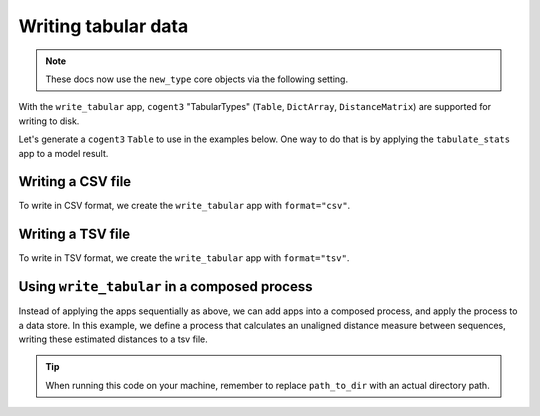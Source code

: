 .. jupyter-execute::
    :hide-code:

    import set_working_directory

Writing tabular data
--------------------

.. note:: These docs now use the ``new_type`` core objects via the following setting.

    .. jupyter-execute::

        import os

        # using new types without requiring an explicit argument
        os.environ["COGENT3_NEW_TYPE"] = "1"

With the ``write_tabular`` app, ``cogent3`` "TabularTypes" (``Table``, ``DictArray``, ``DistanceMatrix``) are supported for writing to disk. 

Let's generate a ``cogent3`` ``Table`` to use in the examples below. One way to do that is by applying the ``tabulate_stats`` app to a model result. 

.. jupyter-execute::
    :raises:

    from cogent3 import get_app

    # load alignment
    load_aligned_app = get_app("load_aligned", moltype="dna")
    aln = load_aligned_app("data/primate_brca1.fasta")

    # fit GN model
    gn_model_app = get_app("model", "GN", tree="data/primate_brca1.tree")
    model_result = gn_model_app(aln)

    # tabulate the model result
    tabulator = get_app("tabulate_stats")
    model_result_tab = tabulator(model_result)
    motif_params = model_result_tab["motif params"]
    print(type(motif_params))
    motif_params

Writing a CSV file
^^^^^^^^^^^^^^^^^^

To write in CSV format, we create the ``write_tabular`` app with ``format="csv"``. 

.. jupyter-execute::
    :hide-code:
    
    from tempfile import TemporaryDirectory

    tmpdir = TemporaryDirectory(dir=".")
    path_to_dir = tmpdir.name


.. jupyter-execute::
    :raises:

    from cogent3 import get_app, open_data_store

    out_dstore = open_data_store(path_to_dir, mode="w", suffix="csv")

    write_tabular_app = get_app("write_tabular", data_store=out_dstore, format="csv")
    write_tabular_app(motif_params, identifier="gn_model_results.csv")


Writing a TSV file
^^^^^^^^^^^^^^^^^^

To write in TSV format, we create the ``write_tabular`` app with ``format="tsv"``. 

.. jupyter-execute::
    :hide-code:

    
    from tempfile import TemporaryDirectory

    tmpdir = TemporaryDirectory(dir=".")
    path_to_dir = tmpdir.name

.. jupyter-execute::
    :raises:

    from cogent3 import get_app, open_data_store

    out_dstore = open_data_store(path_to_dir, mode="w", suffix="tsv")

    write_tabular_app = get_app("write_tabular", data_store=out_dstore, format="tsv")
    write_tabular_app(motif_params, identifier="gn_model_results.tsv")

Using ``write_tabular`` in a composed process
^^^^^^^^^^^^^^^^^^^^^^^^^^^^^^^^^^^^^^^^^^^^^

Instead of applying the apps sequentially as above, we can add apps into a composed process, and apply the process to a data store. In this example, we define a process that calculates an unaligned distance measure between sequences, writing these estimated distances to a tsv file. 

.. jupyter-execute::
    :hide-code:

    
    from tempfile import TemporaryDirectory

    tmpdir = TemporaryDirectory(dir=".")
    path_to_dir = tmpdir.name

.. jupyter-execute::
    :raises:

    from cogent3 import get_app, open_data_store

    loader = get_app("load_unaligned", moltype="dna")
    jdist = get_app("jaccard_dist")
    out_dstore = open_data_store(path_to_dir, mode="w", suffix="tsv")
    writer = get_app("write_tabular", data_store=out_dstore, format="tsv")

    process = loader + jdist + writer

    in_dstore = open_data_store("data", suffix="fasta", mode="r", limit=2)

    result = process.apply_to(in_dstore)
    result.describe

.. tip:: When running this code on your machine, remember to replace ``path_to_dir`` with an actual directory path.